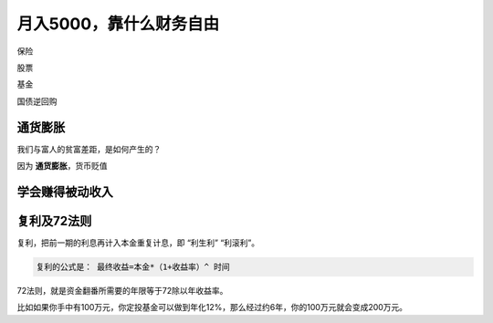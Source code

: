 ===========================
月入5000，靠什么财务自由
===========================

保险

股票

基金

国债逆回购

通货膨胀
==========

我们与富人的贫富差距，是如何产生的？

因为 **通货膨胀**，货币贬值

学会赚得被动收入
===================

复利及72法则
=================

复利，把前一期的利息再计入本金重复计息，即 “利生利” “利滚利”。

.. code-block:: text

    复利的公式是： 最终收益=本金*（1+收益率）^ 时间

72法则，就是资金翻番所需要的年限等于72除以年收益率。

比如如果你手中有100万元，你定投基金可以做到年化12%，那么经过约6年，你的100万元就会变成200万元。